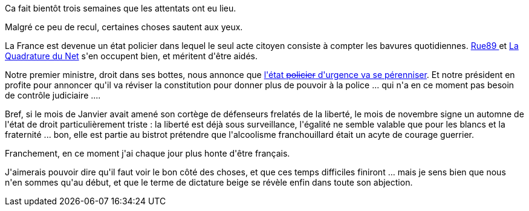 :jbake-type: post
:jbake-status: published
:jbake-title: Vos papiers, s'il vous plaît
:jbake-tags: politique,_mois_déc.,_année_2015
:jbake-date: 2015-12-02
:jbake-depth: ../../../../
:jbake-uri: wordpress/2015/12/02/vos-papiers-sil-vous-plait.adoc
:jbake-excerpt: 
:jbake-source: https://riduidel.wordpress.com/2015/12/02/vos-papiers-sil-vous-plait/
:jbake-style: wordpress

++++
<p>
Ca fait bientôt trois semaines que les attentats ont eu lieu.
</p>
<p>
Malgré ce peu de recul, certaines choses sautent aux yeux.
</p>
<p>
La France est devenue un état policier dans lequel le seul acte citoyen consiste à compter les bavures quotidiennes. <a href="http://rue89.nouvelobs.com/2015/11/23/ca-perquisitionne-a-tout-va-petit-tour-france-descentes-antiterroristes-262229">Rue89 </a>et <a href="https://wiki.laquadrature.net/index.php/%C3%89tat_urgence/Recensement">La Quadrature du Net</a> s'en occupent bien, et méritent d'être aidés.
</p>
<p>
Notre premier ministre, droit dans ses bottes, nous annonce que <a href="http://www.lemonde.fr/attaques-a-paris/article/2015/12/01/manuel-valls-n-ecarte-une-nouvelle-prolongation-de-l-etat-d-urgence_4821162_4809495.html?utm_campaign=Echobox&#38;utm_medium=Social&#38;utm_source=Twitter#link_time=1448957116">l'état <del>policier</del> d'urgence va se pérenniser</a>. Et notre président en profite pour annoncer qu'il va réviser la constitution pour donner plus de pouvoir à la police ... qui n'a en ce moment pas besoin de contrôle judiciaire ....
</p>
<p>
Bref, si le mois de Janvier avait amené son cortège de défenseurs frelatés de la liberté, le mois de novembre signe un automne de l'état de droit particulièrement triste : la liberté est déjà sous surveillance, l'égalité ne semble valable que pour les blancs et la fraternité ... bon, elle est partie au bistrot prétendre que l'alcoolisme franchouillard était un acyte de courage guerrier.
</p>
<p>
Franchement, en ce moment j'ai chaque jour plus honte d'être français.
</p>
<p>
J'aimerais pouvoir dire qu'il faut voir le bon côté des choses, et que ces temps difficiles finiront ... mais je sens bien que nous n'en sommes qu'au début, et que le terme de dictature beige se révèle enfin dans toute son abjection.
</p>
++++